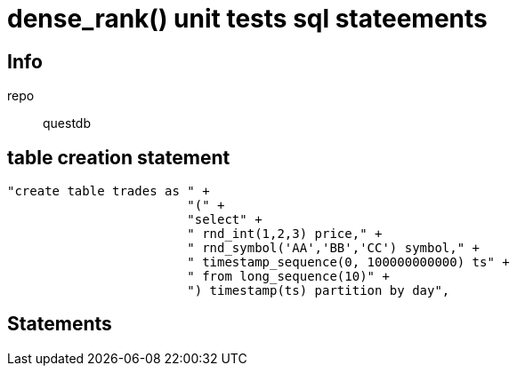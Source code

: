 = dense_rank() unit tests sql stateements

== Info
repo:: questdb


== table creation statement 

[source,sql]
----
"create table trades as " +
                        "(" +
                        "select" +
                        " rnd_int(1,2,3) price," +
                        " rnd_symbol('AA','BB','CC') symbol," +
                        " timestamp_sequence(0, 100000000000) ts" +
                        " from long_sequence(10)" +
                        ") timestamp(ts) partition by day",
----


== Statements



